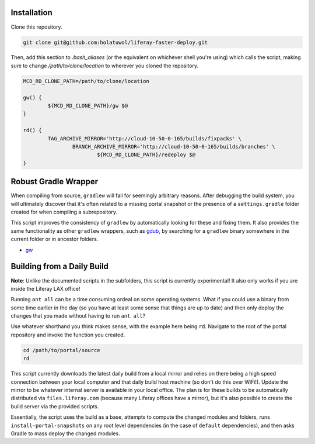 Installation
============

Clone this repository.

.. code-block:: bash

	git clone git@github.com:holatuwol/liferay-faster-deploy.git

Then, add this section to `.bash_aliases` (or the equivalent on whichever shell you're using) which calls the script, making sure to change `/path/to/clone/location` to wherever you cloned the repository.

.. code-block:: bash

	MCD_RD_CLONE_PATH=/path/to/clone/location

	gw() {
		${MCD_RD_CLONE_PATH}/gw $@
	}

	rd() {
		TAG_ARCHIVE_MIRROR='http://cloud-10-50-0-165/builds/fixpacks' \
			BRANCH_ARCHIVE_MIRROR='http://cloud-10-50-0-165/builds/branches' \
				${MCD_RD_CLONE_PATH}/redeploy $@
	}

Robust Gradle Wrapper
=====================

When compiling from source, ``gradlew`` will fail for seemingly arbitrary reasons. After debugging the build system, you will ultimately discover that it's often related to a missing portal snapshot or the presence of a ``settings.gradle`` folder created for when compiling a subrepository.

This script improves the consistency of ``gradlew`` by automatically looking for these and fixing them. It also provides the same functionality as other ``gradlew`` wrappers, such as `gdub <https://github.com/dougborg/gdub>`__, by searching for a ``gradlew`` binary somewhere in the current folder or in ancestor folders.

* `gw <gw>`__

Building from a Daily Build
===========================

**Note**: Unlike the documented scripts in the subfolders, this script is currently experimental! It also only works if you are inside the Liferay LAX office!

Running ``ant all`` can be a time consuming ordeal on some operating systems. What if you could use a binary from some time earlier in the day (so you have at least some sense that things are up to date) and then only deploy the changes that you made without having to run ``ant all``?

Use whatever shorthand you think makes sense, with the example here being ``rd``. Navigate to the root of the portal repository and invoke the function you created.

.. code-block:: bash

	cd /path/to/portal/source
	rd

This script currently downloads the latest daily build from a local mirror and relies on there being a high speed connection between your local computer and that daily build host machine (so don't do this over WiFi!).  Update the mirror to be whatever internal server is available in your local office. The plan is for these builds to be automatically distributed via  ``files.liferay.com`` (because many Liferay offices have a mirror), but it's also possible to create the build server via the provided scripts.

Essentially, the script uses the build as a base, attempts to compute the changed modules and folders, runs ``install-portal-snapshots`` on any root level dependencies (in the case of ``default`` dependencies), and then asks Gradle to mass deploy the changed modules.